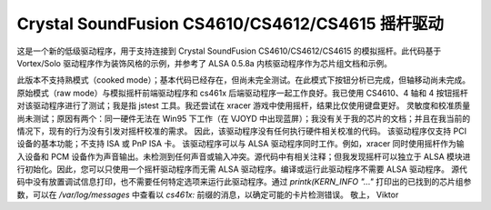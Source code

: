 Crystal SoundFusion CS4610/CS4612/CS4615 摇杆驱动
================================================

这是一个新的低级驱动程序，用于支持连接到 Crystal SoundFusion CS4610/CS4612/CS4615 的模拟摇杆。此代码基于 Vortex/Solo 驱动程序作为装饰风格的示例，并参考了 ALSA 0.5.8a 内核驱动程序作为芯片组文档和示例。

此版本不支持熟模式（cooked mode）；基本代码已经存在，但尚未完全测试。在此模式下按钮分析已完成，但轴移动尚未完成。
原始模式（raw mode）与模拟摇杆前端驱动程序和 cs461x 后端驱动程序一起工作良好。我已使用 CS4610、4 轴和 4 按钮摇杆对该驱动程序进行了测试；我是指 jstest 工具。我还尝试在 xracer 游戏中使用摇杆，结果比仅使用键盘更好。
灵敏度和校准质量尚未测试；原因有两个：同一硬件无法在 Win95 下工作（在 VJOYD 中出现蓝屏）；我没有关于我的芯片的文档；并且在我当前的情况下，现有的行为没有引发对摇杆校准的需求。
因此，该驱动程序没有任何执行硬件相关校准的代码。
该驱动程序仅支持 PCI 设备的基本功能；不支持 ISA 或 PnP ISA 卡。
该驱动程序可以与 ALSA 驱动程序同时工作。例如，xracer 同时使用摇杆作为输入设备和 PCM 设备作为声音输出。未检测到任何声音或输入冲突。源代码中有相关注释；但我发现摇杆可以独立于 ALSA 模块进行初始化。因此，您可以只使用一个摇杆驱动程序而无需 ALSA 驱动程序。编译或运行此驱动程序不需要 ALSA 驱动程序。
源代码中没有放置调试信息打印，也不需要任何特定选项来运行此驱动程序。通过 `printk(KERN_INFO "..."` 打印出的已找到的芯片组参数，可以在 `/var/log/messages` 中查看以 `cs461x:` 前缀的消息，以确定可能的卡片检测错误。
敬上，
Viktor
